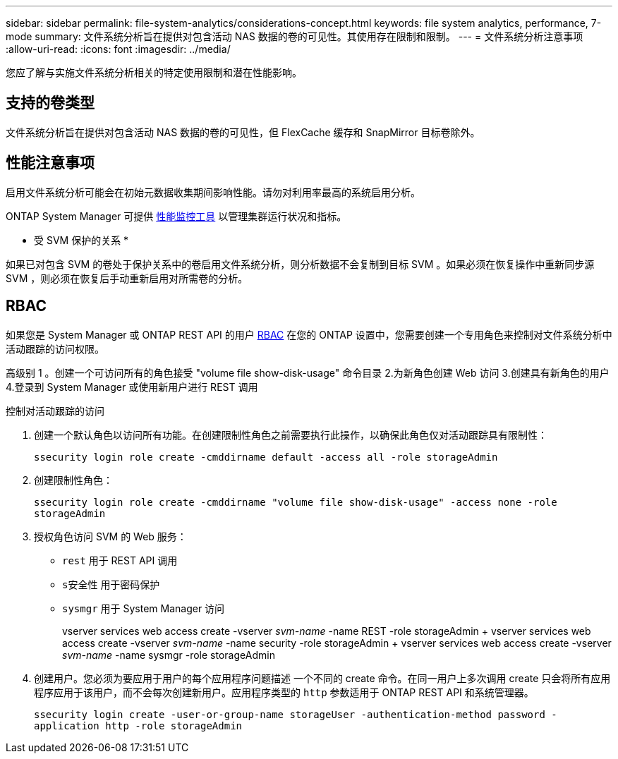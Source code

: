 ---
sidebar: sidebar 
permalink: file-system-analytics/considerations-concept.html 
keywords: file system analytics, performance, 7-mode 
summary: 文件系统分析旨在提供对包含活动 NAS 数据的卷的可见性。其使用存在限制和限制。 
---
= 文件系统分析注意事项
:allow-uri-read: 
:icons: font
:imagesdir: ../media/


[role="lead"]
您应了解与实施文件系统分析相关的特定使用限制和潜在性能影响。



== 支持的卷类型

文件系统分析旨在提供对包含活动 NAS 数据的卷的可见性，但 FlexCache 缓存和 SnapMirror 目标卷除外。



== 性能注意事项

启用文件系统分析可能会在初始元数据收集期间影响性能。请勿对利用率最高的系统启用分析。

ONTAP System Manager 可提供 xref:../concept_cluster_performance_overview.adoc[性能监控工具] 以管理集群运行状况和指标。

* 受 SVM 保护的关系 *

如果已对包含 SVM 的卷处于保护关系中的卷启用文件系统分析，则分析数据不会复制到目标 SVM 。如果必须在恢复操作中重新同步源 SVM ，则必须在恢复后手动重新启用对所需卷的分析。



== RBAC

如果您是 System Manager 或 ONTAP REST API 的用户 xref:../concepts/administrator-authentication-rbac-concept.html[RBAC] 在您的 ONTAP 设置中，您需要创建一个专用角色来控制对文件系统分析中活动跟踪的访问权限。

高级别 1 。创建一个可访问所有的角色接受 "volume file show-disk-usage" 命令目录 2.为新角色创建 Web 访问 3.创建具有新角色的用户 4.登录到 System Manager 或使用新用户进行 REST 调用

.控制对活动跟踪的访问
. 创建一个默认角色以访问所有功能。在创建限制性角色之前需要执行此操作，以确保此角色仅对活动跟踪具有限制性：
+
`ssecurity login role create -cmddirname default -access all -role storageAdmin`

. 创建限制性角色：
+
`ssecurity login role create -cmddirname "volume file show-disk-usage" -access none -role storageAdmin`

. 授权角色访问 SVM 的 Web 服务：
+
** `rest` 用于 REST API 调用
** `s安全性` 用于密码保护
** `sysmgr` 用于 System Manager 访问
+
====
vserver services web access create -vserver _svm-name_ -name REST -role storageAdmin + vserver services web access create -vserver _svm-name_ -name security -role storageAdmin + vserver services web access create -vserver _svm-name_ -name sysmgr -role storageAdmin

====


. 创建用户。您必须为要应用于用户的每个应用程序问题描述 一个不同的 create 命令。在同一用户上多次调用 create 只会将所有应用程序应用于该用户，而不会每次创建新用户。应用程序类型的 `http` 参数适用于 ONTAP REST API 和系统管理器。
+
`ssecurity login create -user-or-group-name storageUser -authentication-method password -application http -role storageAdmin`


